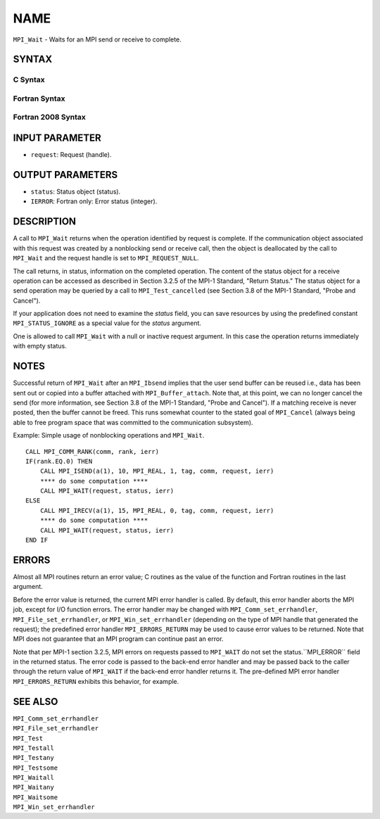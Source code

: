 NAME
~~~~

``MPI_Wait`` - Waits for an MPI send or receive to complete.

SYNTAX
======

C Syntax
--------

.. code-block:: c
   :linenos:

   #include <mpi.h>
   int MPI_Wait(MPI_Request *request, MPI_Status *status)

Fortran Syntax
--------------

.. code-block:: fortran
   :linenos:

   USE MPI
   ! or the older form: INCLUDE 'mpif.h'
   MPI_WAIT(REQUEST, STATUS, IERROR)
   	INTEGER	REQUEST, STATUS(MPI_STATUS_SIZE), IERROR

Fortran 2008 Syntax
-------------------

.. code-block:: fortran
   :linenos:

   USE mpi_f08
   MPI_Wait(request, status, ierror)
   	TYPE(MPI_Request), INTENT(INOUT) :: request
   	TYPE(MPI_Status) :: status
   	INTEGER, OPTIONAL, INTENT(OUT) :: ierror

INPUT PARAMETER
===============

* ``request``: Request (handle). 

OUTPUT PARAMETERS
=================

* ``status``: Status object (status). 

* ``IERROR``: Fortran only: Error status (integer). 

DESCRIPTION
===========

A call to ``MPI_Wait`` returns when the operation identified by request is
complete. If the communication object associated with this request was
created by a nonblocking send or receive call, then the object is
deallocated by the call to ``MPI_Wait`` and the request handle is set to
``MPI_REQUEST_NULL``.

The call returns, in status, information on the completed operation. The
content of the status object for a receive operation can be accessed as
described in Section 3.2.5 of the MPI-1 Standard, "Return Status." The
status object for a send operation may be queried by a call to
``MPI_Test_cancelled`` (see Section 3.8 of the MPI-1 Standard, "Probe and
Cancel").

If your application does not need to examine the *status* field, you can
save resources by using the predefined constant ``MPI_STATUS_IGNORE`` as a
special value for the *status* argument.

One is allowed to call ``MPI_Wait`` with a null or inactive request
argument. In this case the operation returns immediately with empty
status.

NOTES
=====

Successful return of ``MPI_Wait`` after an ``MPI_Ibsend`` implies that the user
send buffer can be reused i.e., data has been sent out or copied into a
buffer attached with ``MPI_Buffer_attach``. Note that, at this point, we can
no longer cancel the send (for more information, see Section 3.8 of the
MPI-1 Standard, "Probe and Cancel"). If a matching receive is never
posted, then the buffer cannot be freed. This runs somewhat counter to
the stated goal of ``MPI_Cancel`` (always being able to free program space
that was committed to the communication subsystem).

Example: Simple usage of nonblocking operations and ``MPI_Wait``.

::

       CALL MPI_COMM_RANK(comm, rank, ierr)
       IF(rank.EQ.0) THEN
           CALL MPI_ISEND(a(1), 10, MPI_REAL, 1, tag, comm, request, ierr)
           **** do some computation ****
           CALL MPI_WAIT(request, status, ierr)
       ELSE
           CALL MPI_IRECV(a(1), 15, MPI_REAL, 0, tag, comm, request, ierr)
           **** do some computation ****
           CALL MPI_WAIT(request, status, ierr)
       END IF

ERRORS
======

Almost all MPI routines return an error value; C routines as the value
of the function and Fortran routines in the last argument.

Before the error value is returned, the current MPI error handler is
called. By default, this error handler aborts the MPI job, except for
I/O function errors. The error handler may be changed with
``MPI_Comm_set_errhandler``, ``MPI_File_set_errhandler``, or
``MPI_Win_set_errhandler`` (depending on the type of MPI handle that
generated the request); the predefined error handler ``MPI_ERRORS_RETURN``
may be used to cause error values to be returned. Note that MPI does not
guarantee that an MPI program can continue past an error.

Note that per MPI-1 section 3.2.5, MPI errors on requests passed to
``MPI_WAIT`` do not set the status.``MPI_ERROR`` field in the returned status.
The error code is passed to the back-end error handler and may be passed
back to the caller through the return value of ``MPI_WAIT`` if the back-end
error handler returns it. The pre-defined MPI error handler
``MPI_ERRORS_RETURN`` exhibits this behavior, for example.

SEE ALSO
========

| ``MPI_Comm_set_errhandler``
| ``MPI_File_set_errhandler``
| ``MPI_Test``
| ``MPI_Testall``
| ``MPI_Testany``
| ``MPI_Testsome``
| ``MPI_Waitall``
| ``MPI_Waitany``
| ``MPI_Waitsome``
| ``MPI_Win_set_errhandler``
